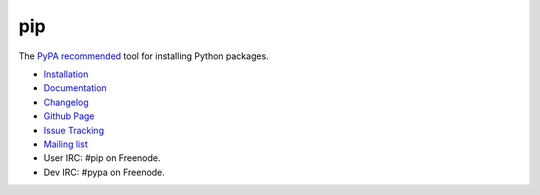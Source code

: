 pip
===

The `PyPA recommended
<https://python-packaging-user-guide.readthedocs.org/en/latest/current.html>`_
tool for installing Python packages.

* `Installation <http://www.pip-installer.org/en/latest/installing.html>`_
* `Documentation <http://www.pip-installer.org>`_
* `Changelog <http://www.pip-installer.org/en/latest/news.html>`_
* `Github Page <https://github.com/pypa/pip>`_
* `Issue Tracking <https://github.com/pypa/pip/issues>`_
* `Mailing list <http://groups.google.com/group/python-virtualenv>`_
* User IRC: #pip on Freenode.
* Dev IRC: #pypa on Freenode.


.. image:: https://pypip.in/v/pip/badge.png
        :target: https://pypi.python.org/pypi/pip

.. image:: https://secure.travis-ci.org/pypa/pip.png?branch=develop
   :target: http://travis-ci.org/pypa/pip


